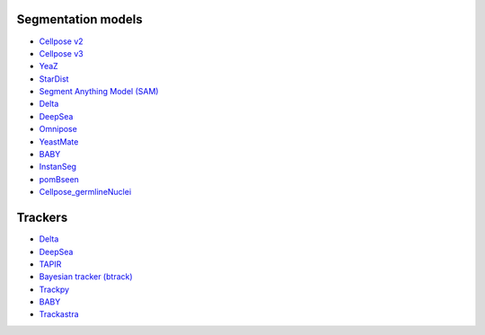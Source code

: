 Segmentation models
-------------------

- `Cellpose v2 <https://doi.org/10.1038/s41592-022-01663-4>`_
- `Cellpose v3 <https://doi.org/10.1038/s41592-025-02595-5>`_
- `YeaZ <https://doi.org/10.1038/s41467-020-19557-4>`_
- `StarDist <https://github.com/stardist/stardist#how-to-cite>`_
- `Segment Anything Model (SAM) <https://doi.org/10.48550/arXiv.2304.02643>`_
- `Delta <https://doi.org/10.1371/journal.pcbi.1007673>`_
- `DeepSea <https://doi.org/10.1016/j.crmeth.2023.100500>`_
- `Omnipose <https://doi.org/10.1038/s41592-022-01639-4>`_
- `YeastMate <https://doi.org/10.1093/bioinformatics/btac107>`_
- `BABY <https://doi.org/10.7554/eLife.79812>`_
- `InstanSeg <https://doi.org/10.48550/arXiv.2408.15954>`_
- `pomBseen <https://doi.org/10.1371/journal.pone.0291391>`_
- `Cellpose_germlineNuclei <https://doi.org/10.17912/micropub.biology.001062>`_

Trackers
--------

- `Delta <https://doi.org/10.1371/journal.pcbi.1009797>`__
- `DeepSea <https://doi.org/10.1016/j.crmeth.2023.100500>`__
- `TAPIR <https://doi.org/10.48550/arXiv.2306.08637>`__
- `Bayesian tracker (btrack) <https://doi.org/10.3389/fcomp.2021.734559>`__
- `Trackpy <https://doi.org/10.5281/zenodo.12708864>`__
- `BABY <https://doi.org/10.7554/eLife.79812>`_
- `Trackastra <https://doi.org/10.48550/arXiv.2405.15700>`_
